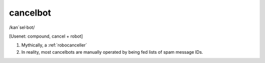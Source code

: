 .. _cancelbot:

============================================================
cancelbot
============================================================

/kan´sel·bot/

[Usenet: compound, cancel + robot]

1.
   Mythically, a :ref:`robocanceller`

2.
   In reality, most cancelbots are manually operated by being fed lists of spam message IDs.

